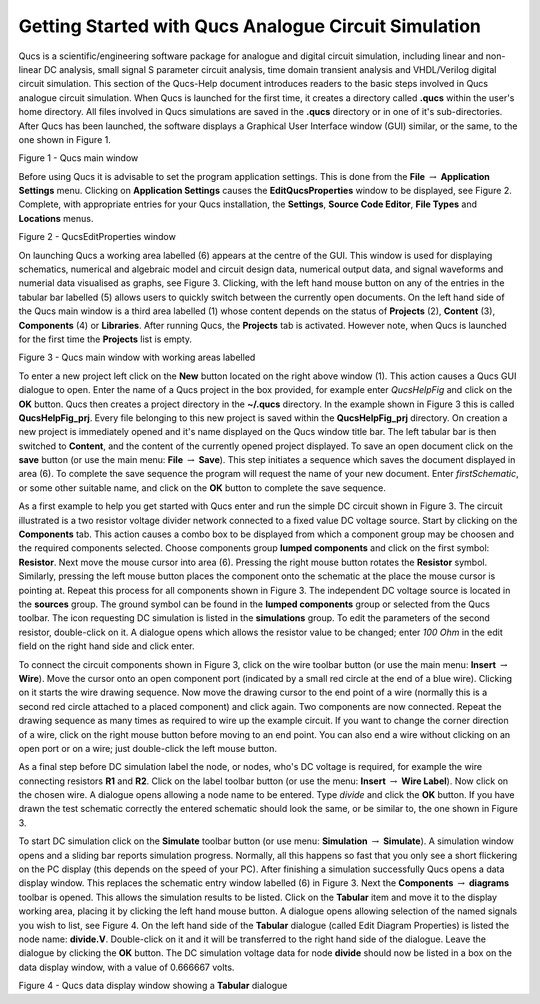 
Getting Started with Qucs Analogue Circuit Simulation
=====================================================


Qucs is a scientific/engineering software package for analogue and digital circuit simulation, including linear and non-linear DC analysis, small signal S parameter circuit analysis, time domain transient analysis and VHDL/Verilog digital circuit simulation. This section of the Qucs-Help document introduces readers to the basic steps involved in Qucs analogue circuit simulation. When Qucs is launched for the first time, it creates a directory called **.qucs** within the user's home directory. All files involved in Qucs simulations are saved in the **.qucs** directory or in one of it's  sub-directories. After Qucs has been launched, the software displays a Graphical User Interface window (GUI) similar, or the same, to the one shown in Figure 1. 

|image0_EN|

Figure 1 - Qucs main window

Before using Qucs it is advisable to set the program application settings. This is done from the **File** :math:`\rightarrow` **Application Settings** menu. Clicking on **Application Settings** causes the **EditQucsProperties** window to be displayed, see Figure 2. Complete, with appropriate entries for your Qucs installation, the **Settings**, **Source Code Editor**, **File Types** and **Locations** menus. 

|image0_EN2|

Figure 2 - QucsEditProperties window

On launching Qucs a working area labelled (6) appears at the centre of the GUI. This window is used for displaying schematics, numerical and algebraic model and circuit design data, numerical output data, and signal waveforms and numerial data visualised as graphs, see Figure 3. Clicking, with the left hand mouse button on any of the entries in the tabular bar labelled (5) allows users to quickly switch between the currently open documents. On the left hand side of the Qucs main window is a third area labelled (1) whose content depends on the status of **Projects** (2), **Content** (3), **Components** (4) or **Libraries**. After running Qucs, the **Projects** tab is activated. However note, when Qucs is launched for the first time the **Projects** list is empty.
 
|image0_EN3|

Figure 3 - Qucs main window with working areas labelled


To enter a new project left click on  the **New** button located on the right above window (1). This action causes a Qucs GUI dialogue to open. Enter the name of a Qucs project in the box provided, for example enter *QucsHelpFig* and click on the **OK** button. Qucs then creates a project directory in the **~/.qucs** directory. In the example shown in Figure 3 this is called **QucsHelpFig_prj**. Every file belonging to this new project is saved within the **QucsHelpFig_prj** directory. On creation a new project is immediately opened and it's name displayed on the Qucs window title bar. The left tabular bar is then switched to **Content**, and the content of the currently opened project displayed. To save an open document click on the **save** button (or use the main menu: **File** :math:`\rightarrow` **Save**). This step initiates a sequence which saves the document displayed in area (6). To complete the save sequence the program will request the name of your new document. Enter *firstSchematic*, or some other suitable name, and click on the **OK** button to complete the save sequence. 

As a first example to help you get started with Qucs enter and run the simple DC circuit shown in Figure 3. The circuit illustrated is a two resistor voltage divider network connected to a fixed value DC voltage source. Start by clicking on the **Components** tab. This action causes a combo box to be displayed from which a component group may be choosen and the required components selected. Choose components group **lumped components** and click on the first symbol: **Resistor**. Next move the mouse cursor into area (6). Pressing the right mouse button rotates the **Resistor** symbol. Similarly, pressing the left mouse button places the component onto the schematic at the place the mouse cursor is pointing at. Repeat this process for all components shown in Figure 3. The independent DC voltage source is located in the **sources** group. The ground symbol can be found in the **lumped components** group or selected from the Qucs toolbar. The icon requesting DC simulation is listed in the **simulations** group.  To edit the parameters of the second resistor, double-click on it. A dialogue opens which allows the resistor value to be changed; enter *100 Ohm* in the edit field on the right hand side and click enter.

To connect the circuit components shown in Figure 3, click on the wire toolbar button (or use the main menu: **Insert** :math:`\rightarrow` **Wire**). Move the cursor onto an open component port (indicated by a small red circle at the end of a blue wire). Clicking on it starts the wire drawing sequence. Now move the drawing cursor to the end point of a wire (normally this is a second red circle attached to a placed component) and click again. Two components are now connected. Repeat the drawing sequence as many times as required to wire up the example circuit. If you want to change the corner direction of a wire, click on the right mouse button before moving to an end point. You can also end a wire without clicking on an open port or on a wire; just double-click the left mouse button.

As a final step before DC simulation label the node, or nodes, who's DC voltage is required, for example the wire connecting resistors **R1** and **R2**. Click on the label toolbar button (or use the menu: **Insert** :math:`\rightarrow` **Wire Label**). Now click on the chosen wire. A dialogue opens allowing a node name to be entered. Type *divide* and click the **OK** button. If you have drawn the test schematic correctly the entered schematic should look the same, or be similar to, the one shown in Figure 3.

To start DC simulation click on the **Simulate** toolbar button (or use menu: **Simulation** :math:`\rightarrow` **Simulate**). A simulation window opens and a sliding bar reports simulation progress. Normally, all this happens so fast that you only see a short flickering on the PC display (this depends on the speed of your PC). After finishing a simulation successfully Qucs opens a data display window. This replaces the schematic entry window labelled (6) in Figure 3. Next the **Components** :math:`\rightarrow` **diagrams** toolbar is opened.  This allows the simulation results to be listed.  Click on the **Tabular** item and move it to the display working area, placing it by clicking the left hand mouse button. A dialogue opens allowing selection of the named signals you wish to list, see Figure 4. On the left hand side of the **Tabular** dialogue (called Edit Diagram Properties) is listed the node name: **divide.V**. Double-click on it and it will be transferred to the right hand side of the dialogue. Leave the dialogue by clicking the **OK** button. The DC simulation voltage data for node **divide** should now be listed in a box on the data display window, with a value of 0.666667 volts.
 
|image0_EN4|

Figure 4 - Qucs data display window showing a **Tabular** dialogue

.. only:: html

   `back to the top <#top>`__

.. |image0_EN| image:: _static/en/qucsmain0.png

.. |image0_EN2| image:: _static/en/EditQucsProperties.png

.. |image0_EN3| image:: _static/en/qucsmain.png

.. |image0_EN4| image:: _static/en/divideV.png

.. |image0_DE| image:: _static/de/qucshaupt.png

.. |image0_CS| image:: _static/cs/qucsmain.png

.. |image0_ES| image:: _static/es/qucsmain.png

.. |image0_FR| image:: _static/fr/qucsmain.png

.. |image0_PT| image:: _static/pt/qucsmain.png

.. |image0_RU| image:: _static/ru/qucsmain.png

.. |image0_UK| image:: _static/uk/qucsmain.png
